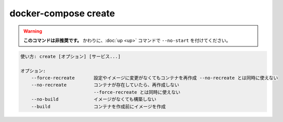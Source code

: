 .. -*- coding: utf-8 -*-
.. URL: https://docs.docker.com/compose/reference/create/
.. SOURCE: https://github.com/docker/compose/blob/master/docs/reference/create.md
   doc version: 1.13
      https://github.com/docker/compose/commits/master/docs/reference/create.md
   doc version: 20.10
      https://github.com/docker/docker.github.io/blob/master/compose/reference/create.md
.. check date: 2022/04/08
.. Commits on Jan 28, 2022 b6b19516d0feacd798b485615ebfee410d9b6f86
.. -------------------------------------------------------------------

.. create

.. _compose-create:

=======================================
docker-compose create
=======================================
 
.. warning::

   **このコマンドは非推奨です。** かわりに、:doc:`up <up>` コマンドで ``--no-start`` を付けてください。


.. code-block:: bash

   使い方: create [オプション] [サービス...]
   
   オプション:
       --force-recreate       設定やイメージに変更がなくてもコンテナを再作成 --no-recreate とは同時に使えない
       --no-recreate          コンテナが存在していたら、再作成しない
                              --force-recreate とは同時に使えない
       --no-build             イメージがなくても構築しない
       --build                コンテナを作成前にイメージを作成

.. Creates containers for a service.

.. サービス用のコンテナを作成します。

.. seealso:: 

   docker-compose create
      https://docs.docker.com/compose/reference/create/
